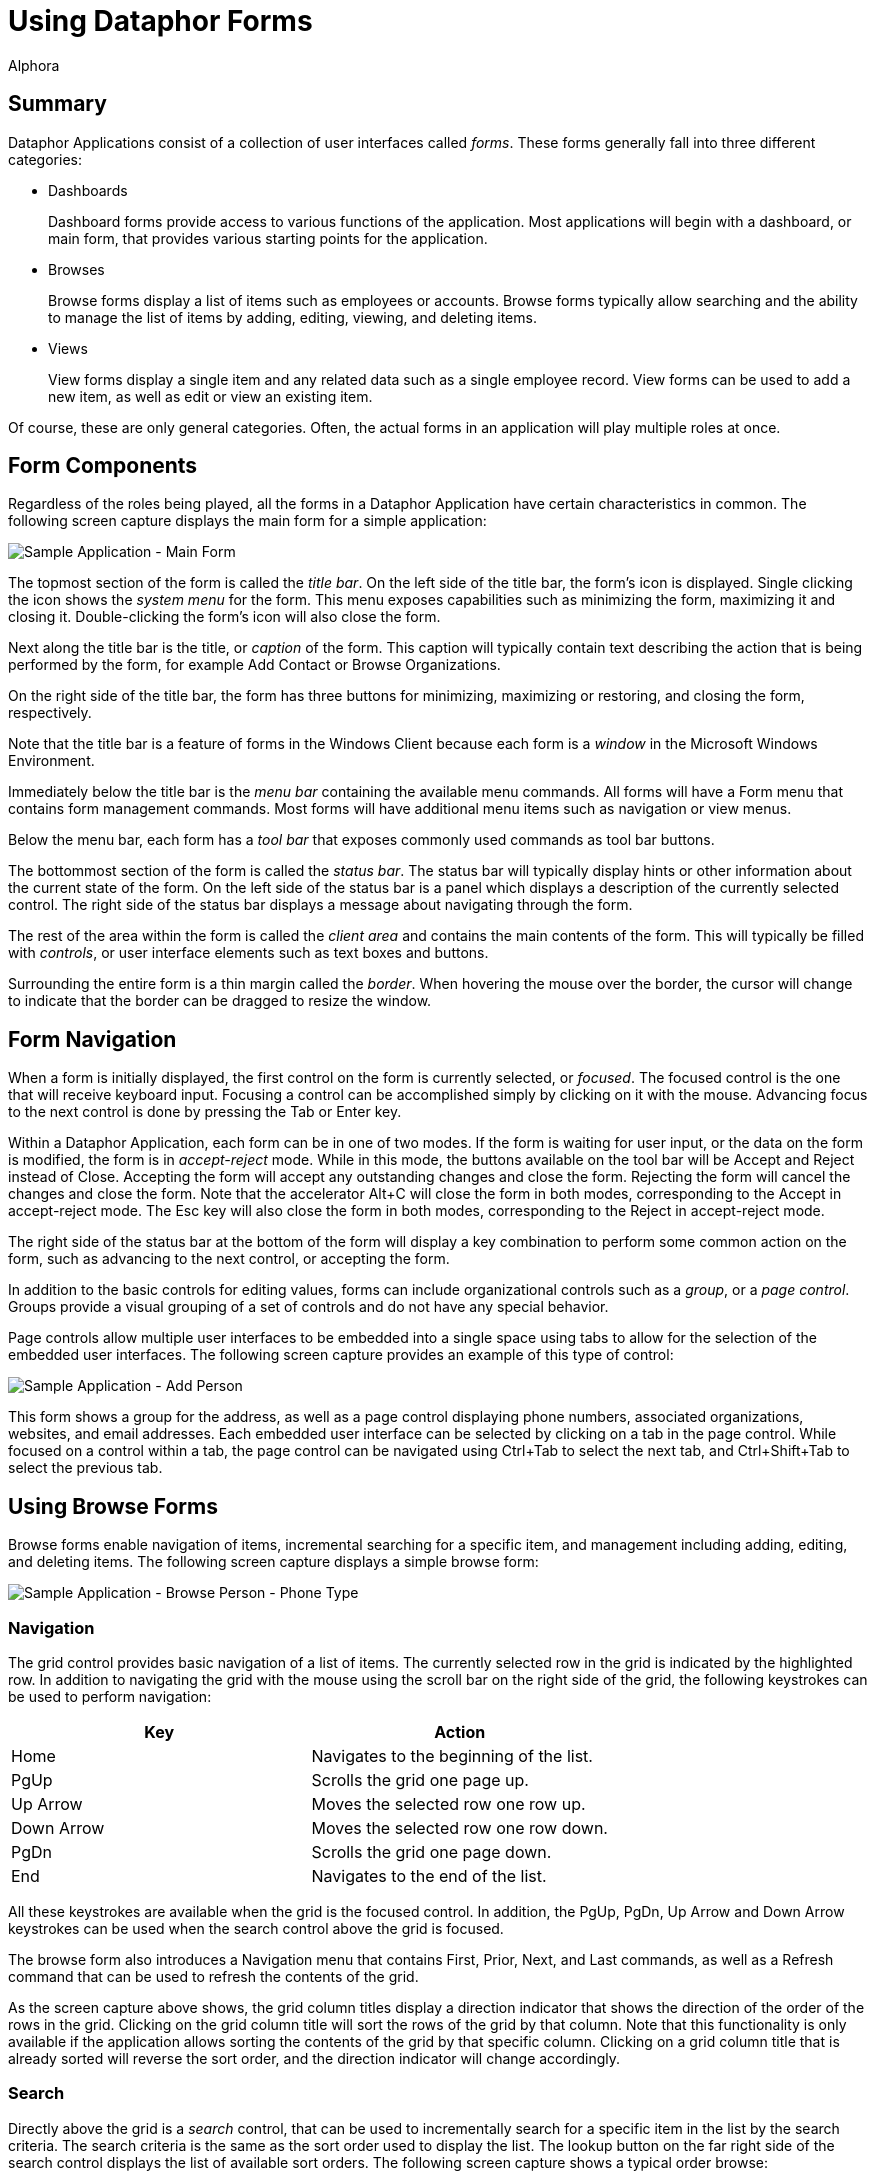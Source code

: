 = Using Dataphor Forms
:author: Alphora
:doctype: book

:icons:
:data-uri:
:lang: en
:encoding: iso-8859-1

[[DUGP1UsingDataphorApplications-Forms]]
== Summary

Dataphor Applications consist of a collection of user interfaces called
__forms__. These forms generally fall into three different categories:

* Dashboards
+
Dashboard forms provide access to various functions of the application.
Most applications will begin with a dashboard, or main form, that
provides various starting points for the application.
* Browses
+
Browse forms display a list of items such as employees or accounts.
Browse forms typically allow searching and the ability to manage the
list of items by adding, editing, viewing, and deleting items.
* Views
+
View forms display a single item and any related data such as a single
employee record. View forms can be used to add a new item, as well as
edit or view an existing item.

Of course, these are only general categories. Often, the actual forms in
an application will play multiple roles at once.

[[DUGP1UsingDataphorApplications-Forms-ComponentsofaForm]]
== Form Components

Regardless of the roles being played, all the forms in a Dataphor
Application have certain characteristics in common. The following screen
capture displays the main form for a simple application:

image::../Images/SampleApplicationMainForm.bmp[Sample Application - Main Form]

The topmost section of the form is called the __title bar__. On the left
side of the title bar, the form's icon is displayed. Single clicking the
icon shows the _system menu_ for the form. This menu exposes
capabilities such as minimizing the form, maximizing it and closing it.
Double-clicking the form's icon will also close the form.

Next along the title bar is the title, or _caption_ of the form. This
caption will typically contain text describing the action that is being
performed by the form, for example Add Contact or Browse Organizations.

On the right side of the title bar, the form has three buttons for
minimizing, maximizing or restoring, and closing the form, respectively.

Note that the title bar is a feature of forms in the Windows Client
because each form is a _window_ in the Microsoft Windows Environment.

Immediately below the title bar is the _menu bar_ containing the
available menu commands. All forms will have a Form menu that contains
form management commands. Most forms will have additional menu items
such as navigation or view menus.

Below the menu bar, each form has a _tool bar_ that exposes commonly
used commands as tool bar buttons.

The bottommost section of the form is called the __status bar__. The
status bar will typically display hints or other information about the
current state of the form. On the left side of the status bar is a panel
which displays a description of the currently selected control. The
right side of the status bar displays a message about navigating through
the form.

The rest of the area within the form is called the _client area_ and
contains the main contents of the form. This will typically be filled
with __controls__, or user interface elements such as text boxes and
buttons.

Surrounding the entire form is a thin margin called the __border__. When
hovering the mouse over the border, the cursor will change to indicate
that the border can be dragged to resize the window.

[[DUGP1UsingDataphorApplications-Forms-NavigatingForms]]
== Form Navigation

When a form is initially displayed, the first control on the form is
currently selected, or __focused__. The focused control is the one that
will receive keyboard input. Focusing a control can be accomplished
simply by clicking on it with the mouse. Advancing focus to the next
control is done by pressing the Tab or Enter key.

Within a Dataphor Application, each form can be in one of two modes. If
the form is waiting for user input, or the data on the form is modified,
the form is in _accept-reject_ mode. While in this mode, the buttons
available on the tool bar will be Accept and Reject instead of Close.
Accepting the form will accept any outstanding changes and close the
form. Rejecting the form will cancel the changes and close the form.
Note that the accelerator Alt+C will close the form in both modes,
corresponding to the Accept in accept-reject mode. The Esc key will also
close the form in both modes, corresponding to the Reject in
accept-reject mode.

The right side of the status bar at the bottom of the form will display
a key combination to perform some common action on the form, such as
advancing to the next control, or accepting the form.

In addition to the basic controls for editing values, forms can include
organizational controls such as a __group__, or a __page control__.
Groups provide a visual grouping of a set of controls and do not have
any special behavior.

Page controls allow multiple user interfaces to be embedded into a
single space using tabs to allow for the selection of the embedded
user interfaces. The following screen capture provides an example of
this type of control:

image::../Images/SampleApplicationAddPerson.bmp[Sample Application - Add Person]

This form shows a group for the address, as well as a page control
displaying phone numbers, associated organizations, websites, and email
addresses. Each embedded user interface can be selected by clicking on a
tab in the page control. While focused on a control within a tab, the
page control can be navigated using Ctrl+Tab to select the next tab, and
Ctrl+Shift+Tab to select the previous tab.

[[DUGP1UsingDataphorApplications-Forms-Singular-PluralForms]]
== Using Browse Forms

Browse forms enable navigation of items, incremental searching for a
specific item, and management including adding, editing, and deleting
items. The following screen capture displays a simple browse form:

image::../Images/SampleApplicationBrowsePersonPhoneType.bmp[Sample Application - Browse Person - Phone Type]

[[DUGNavigation]]
=== Navigation

The grid control provides basic navigation of a list of items. The
currently selected row in the grid is indicated by the highlighted row.
In addition to navigating the grid with the mouse using the scroll bar
on the right side of the grid, the following keystrokes can be used to
perform navigation:

[cols=",",options="header",]
|================================================
|Key |Action
|Home |Navigates to the beginning of the list.
|PgUp |Scrolls the grid one page up.
|Up Arrow |Moves the selected row one row up.
|Down Arrow |Moves the selected row one row down.
|PgDn |Scrolls the grid one page down.
|End |Navigates to the end of the list.
|================================================

All these keystrokes are available when the grid is the focused control.
In addition, the PgUp, PgDn, Up Arrow and Down Arrow keystrokes can be
used when the search control above the grid is focused.

The browse form also introduces a Navigation menu that contains First,
Prior, Next, and Last commands, as well as a Refresh command that can be
used to refresh the contents of the grid.

As the screen capture above shows, the grid column titles display a
direction indicator that shows the direction of the order of the rows in
the grid. Clicking on the grid column title will sort the rows of the
grid by that column. Note that this functionality is only available if
the application allows sorting the contents of the grid by that specific
column. Clicking on a grid column title that is already sorted will
reverse the sort order, and the direction indicator will change
accordingly.

[[DUGSearch]]
=== Search

Directly above the grid is a _search_ control, that can be used to
incrementally search for a specific item in the list by the search
criteria. The search criteria is the same as the sort order used to
display the list. The lookup button on the far right side of the search
control displays the list of available sort orders. The following screen
capture shows a typical order browse:

image::../Images/SampleApplicationPersonPhoneTypeOrderBrowse.bmp[Sample Application - Browse Order - Person Phone Type]

When the search control is focused, the list can be searched by typing
in the desired criteria:

image::../Images/SampleApplicationBrowsePersonPhoneTypeSearch.bmp[Sample Application - Browse Person - Phone Type - Search]

The search control waits until the criteria has been entered, and then
searches the list for the first row that matches the given search
criteria. If a match is found, the unspecified portion of the matching
value is added to the end of the entered search criteria and
highlighted. Continuing to type will replace the highlighted portion of
the criteria and continue the search.

Note that although this example illustrates searching based on a single
value, the search control allows for multiple-value searches as well.

Pressing Enter anywhere on the browse form will execute the _default
action_ for the form. If the browse form is in accept-reject state, this
will accept the form. Otherwise, the default action will edit the
currently selected row.

Pressing Esc anywhere on the browse form will close the form. If the
form is in accept-reject state, this is equivalent to pressing the
Reject button.

[[DUGManagement]]
=== Management

In addition to searching and navigation, browse forms will typically
allow the list of items to be edited. The following buttons are usually
available on the panel to the right of the grid control:

[cols=",",options="header",]
|=======================================================================
|Command |Action
|Add |Displays a form for adding a new item.

|Edit |Displays a form for editing the current item.

|Delete |Displays a confirm delete form, and deletes the item if
accepted.

|View |Displays a read-only view of the current item.
|=======================================================================

[[DUGP1UsingDataphorApplications-Forms-Browse-to-EditPattern]]
== Browse-to-Edit Pattern
Pattern

By clearly defining the role of each type of form in an application, the
overall flow through the user interfaces follows an intuitive and
flexible pattern called __browse-to-edit__. As the name indicates, the
pattern begins with a browse form, and all editing of the items
displayed is done using a form built expressly for adding, editing, or
viewing.

In addition, the add, edit, view, and delete forms that manage the data
manipulation from the browse are shown __modally__. This means that the
original browse form that launched the edit form cannot be reached until
the edit form is closed, either accepted or rejected. This does not mean
that other browse forms in the application that are already open cannot
be reached, only that the browse form that launched the edit form is
hidden. This allows multiple "threads" to be run within a single
application.

[[DUGP1UsingDataphorApplications-Forms-WhatFormsMean]]
== Common Patterns

Typically, each form will correspond with some type of data in the
application such as an employee record. The various forms in the
application will present different perspectives of the data. Regardless
of the perspective, each type of data in the application may be related
to other types of data, for example employees have email addresses, work
in departments, and perform tasks.

These relationships can be loosely categorized as:

* Details
* Extensions
* Parents/Lookups

[[DUGP1Details]]
=== Details

A _detail_ is a "has many" relationship. For example an employee may
have multiple email addresses or phone numbers. The Details menu will be
available whenever there are detail relationships that can be followed.
For example, when viewing the employee form, the details menu will
contain a menu item to allow the list of email addresses for the
employee to be displayed.

Note that if an email address is added from the detail browse, the
employee does not need to be specified as it can be obtained from the
employee form that was used to launch the detail.

[[DUGP1Extensions]]
=== Extensions

An _extension_ is a "has one" relationship. The Extensions menu will be
available whenever there are extension relationships that can be
followed. For example, when viewing the employee form, the extensions
menu will contain a menu item to allow the address of the employee to be
displayed, and possibly edited.

As with the detail relationships, the information about how the
extension is related to the launching form is automatically maintained
by the application.

[[DUGP1Parents-Lookups]]
=== Parents/Lookups

_Lookup_ relationships indicate a category or type. For example, a phone
number has a phone number type. The phone number type is a list of
values for the type of each phone number. For example, "home" or
"mobile" phone number. The View menu will be available whenever there
are parent or lookup relationships that can be followed. For example,
when viewing a phone number, the view menu will contain a menu item to
allow the phone number type of the phone number to be displayed.

Note that the category of a relationship is a matter of perspective
within the application. For example, from the perspective of a phone
number type, the phone numbers of that type are a detail. Typically, a
Dataphor Application will allow relationships to be viewed from any
perspective.
